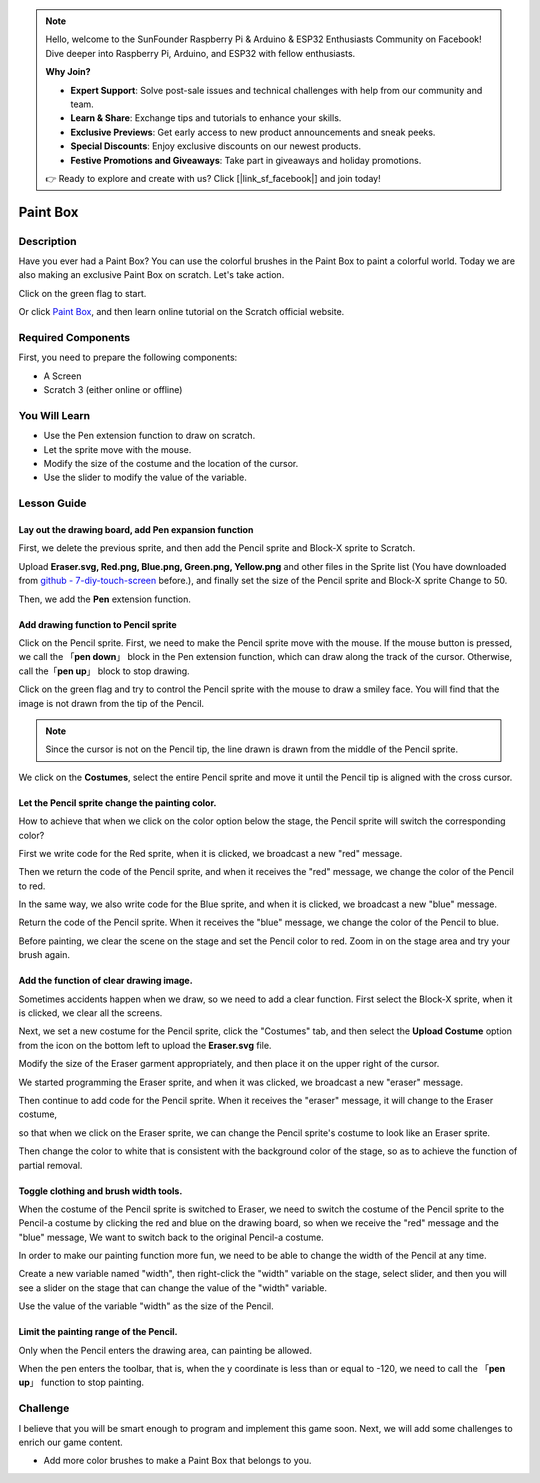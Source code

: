 .. note::

    Hello, welcome to the SunFounder Raspberry Pi & Arduino & ESP32 Enthusiasts Community on Facebook! Dive deeper into Raspberry Pi, Arduino, and ESP32 with fellow enthusiasts.

    **Why Join?**

    - **Expert Support**: Solve post-sale issues and technical challenges with help from our community and team.
    - **Learn & Share**: Exchange tips and tutorials to enhance your skills.
    - **Exclusive Previews**: Get early access to new product announcements and sneak peeks.
    - **Special Discounts**: Enjoy exclusive discounts on our newest products.
    - **Festive Promotions and Giveaways**: Take part in giveaways and holiday promotions.

    👉 Ready to explore and create with us? Click [|link_sf_facebook|] and join today!

Paint Box
============

Description
---------------

Have you ever had a Paint Box? You can use the colorful brushes in the Paint Box to paint a colorful world. Today we are also making an exclusive Paint Box on scratch. Let's take action.

Click on the green flag to start. 

.. raw:: html

    <iframe src="https://scratch.mit.edu/projects/526931171/embed" allowtransparency="true" width="695" height="576" frameborder="0" scrolling="no" allowfullscreen></iframe>

Or click `Paint Box <https://scratch.mit.edu/projects/526931171/editor/>`_, and then learn online tutorial on the Scratch official website.

Required Components
---------------------------------

First, you need to prepare the following components:

- A Screen
- Scratch 3 (either online or offline)

You Will Learn
---------------------

- Use the Pen extension function to draw on scratch.
- Let the sprite move with the mouse.
- Modify the size of the costume and the location of the cursor.
- Use the slider to modify the value of the variable.

Lesson Guide
--------------

Lay out the drawing board, add Pen expansion function
^^^^^^^^^^^^^^^^^^^^^^^^^^^^^^^^^^^^^^^^^^^^^^^^^^^^^^^^^^^^^^^

First, we delete the previous sprite, and then add the Pencil sprite and Block-X sprite to Scratch.

Upload **Eraser.svg, Red.png, Blue.png, Green.png, Yellow.png** and other files in the Sprite list (You have downloaded from `github - 
7-diy-touch-screen <https://github.com/sunfounder/7-diy-touch-screen>`_ before.), and finally set the size of the Pencil sprite and Block-X sprite Change to 50.

.. image:: img/paint_box1.png
  :width: 600
  :align: center

Then, we add the **Pen** extension function.

.. image:: img/paint_box2.jpg
  :width: 700
  :align: center

Add drawing function to Pencil sprite
^^^^^^^^^^^^^^^^^^^^^^^^^^^^^^^^^^^^^^^^

Click on the Pencil sprite. First, we need to make the Pencil sprite move with the mouse. If the mouse button is pressed, we call the 「**pen down**」 block in the Pen extension function, which can draw along the track of the cursor. Otherwise, call the「**pen up**」 block to stop drawing.

.. image:: img/paint_box3.png
  :width: 500
  :align: center

Click on the green flag and try to control the Pencil sprite with the mouse to draw a smiley face. You will find that the image is not drawn from the tip of the Pencil.

.. note::
  Since the cursor is not on the Pencil tip, the line drawn is drawn from the middle of the Pencil sprite.

We click on the **Costumes**, select the entire Pencil sprite and move it until the Pencil tip is aligned with the cross cursor.

.. image:: img/paint_box4.png
  :width: 500
  :align: center

Let the Pencil sprite change the painting color.
^^^^^^^^^^^^^^^^^^^^^^^^^^^^^^^^^^^^^^^^^^^^^^^^^

How to achieve that when we click on the color option below the stage, the Pencil sprite will switch the corresponding color?

First we write code for the Red sprite, when it is clicked, we broadcast a new "red" message.

.. image:: img/paint_box5.png
  :width: 400
  :align: center

Then we return the code of the Pencil sprite, and when it receives the "red" message, we change the color of the Pencil to red.

.. image:: img/paint_box6.png
  :width: 400
  :align: center

In the same way, we also write code for the Blue sprite, and when it is clicked, we broadcast a new "blue" message.

.. image:: img/paint_box7.png
  :width: 400
  :align: center

Return the code of the Pencil sprite. When it receives the "blue" message, we change the color of the Pencil to blue.

Before painting, we clear the scene on the stage and set the Pencil color to red. Zoom in on the stage area and try your brush again.

.. image:: img/paint_box8.png
  :width: 400
  :align: center

Add the function of clear drawing image.
^^^^^^^^^^^^^^^^^^^^^^^^^^^^^^^^^^^^^^^^^^^

Sometimes accidents happen when we draw, so we need to add a clear function. First select the Block-X sprite, when it is clicked, we clear all the screens.

.. image:: img/paint_box9.png
  :width: 400
  :align: center

Next, we set a new costume for the Pencil sprite, click the "Costumes" tab, and then select the **Upload Costume** option from the icon on the bottom left to upload the **Eraser.svg** file.

Modify the size of the Eraser garment appropriately, and then place it on the upper right of the cursor.

.. image:: img/paint_box10.png
  :width: 700
  :align: center

We started programming the Eraser sprite, and when it was clicked, we broadcast a new "eraser" message.

.. image:: img/paint_box11.png
  :width: 400
  :align: center

Then continue to add code for the Pencil sprite. When it receives the "eraser" message, it will change to the Eraser costume, 

so that when we click on the Eraser sprite, we can change the Pencil sprite's costume to look like an Eraser sprite.

Then change the color to white that is consistent with the background color of the stage, so as to achieve the function of partial removal.

.. image:: img/paint_box12.png
  :width: 400
  :align: center

Toggle clothing and brush width tools.
^^^^^^^^^^^^^^^^^^^^^^^^^^^^^^^^^^^^^^^^^^^^

When the costume of the Pencil sprite is switched to Eraser, we need to switch the costume of the Pencil sprite to the Pencil-a costume by clicking the red and blue on the drawing board, so when we receive the "red" message and the "blue" message, We want to switch back to the original Pencil-a costume.

.. image:: img/paint_box13.png
  :width: 400
  :align: center

In order to make our painting function more fun, we need to be able to change the width of the Pencil at any time.

Create a new variable named "width", then right-click the "width" variable on the stage, select slider, and then you will see a slider on the stage that can change the value of the "width" variable.

.. image:: img/paint_box14.jpg
  :width: 700
  :align: center

Use the value of the variable "width" as the size of the Pencil.

.. image:: img/paint_box15.png
  :width: 400
  :align: center

Limit the painting range of the Pencil.
^^^^^^^^^^^^^^^^^^^^^^^^^^^^^^^^^^^^^^^^^

Only when the Pencil enters the drawing area, can painting be allowed.

.. image:: img/paint_box16.png
  :width: 600
  :align: center

When the pen enters the toolbar, that is, when the y coordinate is less than or equal to -120, we need to call the 「**pen up**」 function to stop painting.

.. image:: img/paint_box17.png
  :width: 600
  :align: center

Challenge
----------

I believe that you will be smart enough to program and implement this game soon. Next, we will add some challenges to enrich our game content.

- Add more color brushes to make a Paint Box that belongs to you.







